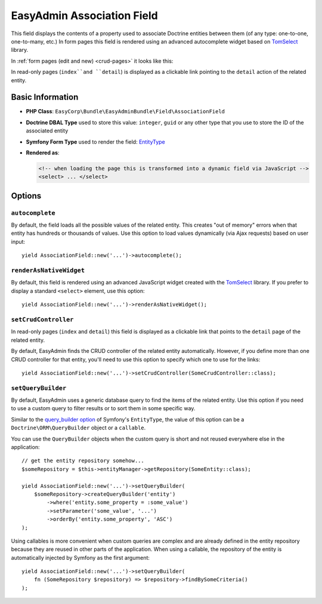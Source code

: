 EasyAdmin Association Field
===========================

This field displays the contents of a property used to associate Doctrine entities
between them (of any type: one-to-one, one-to-many, etc.) In form pages this
field is rendered using an advanced autocomplete widget based on `TomSelect`_ library.

In :ref:`form pages (edit and new) <crud-pages>` it looks like this:

.. image:: ../images/fields/field-association.png
   :alt: Default style of EasyAdmin association field

In read-only pages (``index``and ``detail``) is displayed as a clickable link
pointing to the ``detail`` action of the related entity.

Basic Information
-----------------

* **PHP Class**: ``EasyCorp\Bundle\EasyAdminBundle\Field\AssociationField``
* **Doctrine DBAL Type** used to store this value: ``integer``, ``guid`` or any
  other type that you use to store the ID of the associated entity
* **Symfony Form Type** used to render the field: `EntityType`_
* **Rendered as**:

  .. code-block:: html

    <!-- when loading the page this is transformed into a dynamic field via JavaScript -->
    <select> ... </select>

Options
-------

``autocomplete``
~~~~~~~~~~~~~~~~

By default, the field loads all the possible values of the related entity. This
creates "out of memory" errors when that entity has hundreds or thousands of values.
Use this option to load values dynamically (via Ajax requests) based on user input::

    yield AssociationField::new('...')->autocomplete();

``renderAsNativeWidget``
~~~~~~~~~~~~~~~~~~~~~~~~

By default, this field is rendered using an advanced JavaScript widget created
with the `TomSelect`_ library. If you prefer to display a standard ``<select>``
element, use this option::

    yield AssociationField::new('...')->renderAsNativeWidget();

``setCrudController``
~~~~~~~~~~~~~~~~~~~~~

In read-only pages (``index`` and ``detail``) this field is displayed as a
clickable link that points to the ``detail`` page of the related entity.

By default, EasyAdmin finds the CRUD controller of the related entity automatically.
However, if you define more than one CRUD controller for that entity, you'll need
to use this option to specify which one to use for the links::

    yield AssociationField::new('...')->setCrudController(SomeCrudController::class);

``setQueryBuilder``
~~~~~~~~~~~~~~~~~~~

By default, EasyAdmin uses a generic database query to find the items of the
related entity. Use this option if you need to use a custom query to filter results
or to sort them in some specific way.

Similar to the `query_builder option`_ of Symfony's ``EntityType``, the value of
this option can be a ``Doctrine\ORM\QueryBuilder`` object or a ``callable``.

You can use the ``QueryBuilder`` objects when the custom query is short and not
reused everywhere else in the application::

    // get the entity repository somehow...
    $someRepository = $this->entityManager->getRepository(SomeEntity::class);

    yield AssociationField::new('...')->setQueryBuilder(
        $someRepository->createQueryBuilder('entity')
            ->where('entity.some_property = :some_value')
            ->setParameter('some_value', '...')
            ->orderBy('entity.some_property', 'ASC')
    );

Using callables is more convenient when custom queries are complex and are
already defined in the entity repository because they are reused in other parts
of the application. When using a callable, the repository of the entity is
automatically injected by Symfony as the first argument::

    yield AssociationField::new('...')->setQueryBuilder(
        fn (SomeRepository $repository) => $repository->findBySomeCriteria()
    );

.. _`TomSelect`: https://tom-select.js.org/
.. _`EntityType`: https://symfony.com/doc/current/reference/forms/types/entity.html
.. _`query_builder option`: https://symfony.com/doc/current/reference/forms/types/entity.html#query-builder
